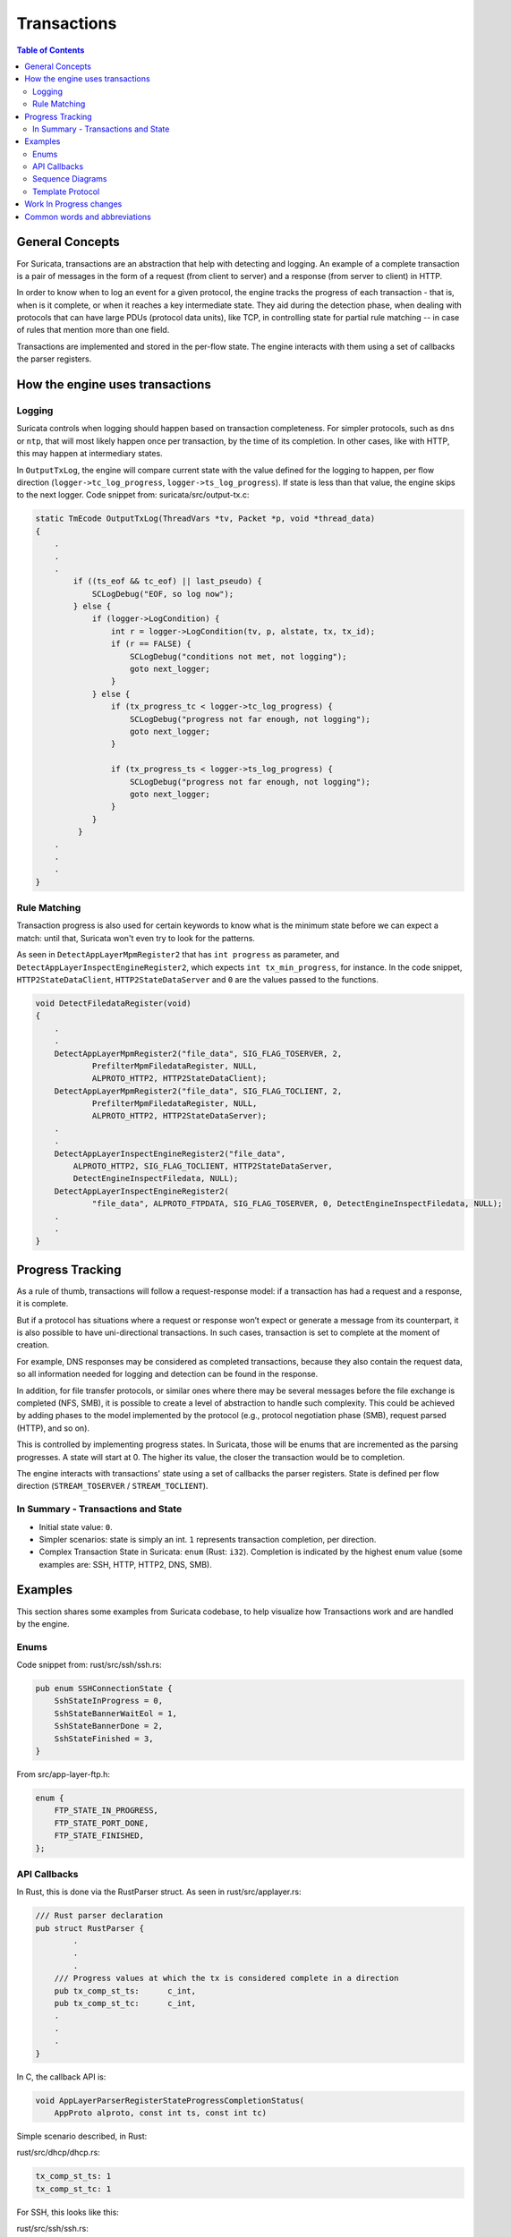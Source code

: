 ************
Transactions
************

.. contents:: Table of Contents

General Concepts
================

For Suricata, transactions are an abstraction that help with detecting and logging. An example of a complete transaction is
a pair of messages in the form of a request (from client to server) and a response (from server to client) in HTTP.

In order to know when to log an event for a given protocol, the engine tracks the progress of each transaction - that
is, when is it complete, or when it reaches a key intermediate state. They aid during the detection phase,
when dealing with protocols that can have large PDUs (protocol data units), like TCP, in controlling state for partial rule matching -- in case of rules that mention more than one field.

Transactions are implemented and stored in the per-flow state. The engine interacts with them using a set of callbacks the parser registers.

How the engine uses transactions
================================

Logging
~~~~~~~

Suricata controls when logging should happen based on transaction completeness. For simpler protocols, such as ``dns``
or ``ntp``, that will most
likely happen once per transaction, by the time of its completion. In other cases, like with HTTP, this may happen at intermediary states.

In ``OutputTxLog``, the engine will compare current state with the value defined for the logging to happen, per flow
direction (``logger->tc_log_progress``, ``logger->ts_log_progress``). If state is less than that value, the engine skips to
the next logger. Code snippet from: suricata/src/output-tx.c:

.. code-block:: c

    static TmEcode OutputTxLog(ThreadVars *tv, Packet *p, void *thread_data)
    {
        .
        .
        .
            if ((ts_eof && tc_eof) || last_pseudo) {
                SCLogDebug("EOF, so log now");
            } else {
                if (logger->LogCondition) {
                    int r = logger->LogCondition(tv, p, alstate, tx, tx_id);
                    if (r == FALSE) {
                        SCLogDebug("conditions not met, not logging");
                        goto next_logger;
                    }
                } else {
                    if (tx_progress_tc < logger->tc_log_progress) {
                        SCLogDebug("progress not far enough, not logging");
                        goto next_logger;
                    }

                    if (tx_progress_ts < logger->ts_log_progress) {
                        SCLogDebug("progress not far enough, not logging");
                        goto next_logger;
                    }
                }
             }
        .
        .
        .
    }

Rule Matching
~~~~~~~~~~~~~

Transaction progress is also used for certain keywords to know what is the minimum state before we can expect a match: until that, Suricata won't even try to look for the patterns.

As seen in ``DetectAppLayerMpmRegister2`` that has ``int progress`` as parameter, and ``DetectAppLayerInspectEngineRegister2``, which expects ``int tx_min_progress``, for instance. In the code snippet,
``HTTP2StateDataClient``, ``HTTP2StateDataServer`` and ``0`` are the values passed to the functions.


.. code-block:: c

    void DetectFiledataRegister(void)
    {
        .
        .
        DetectAppLayerMpmRegister2("file_data", SIG_FLAG_TOSERVER, 2,
                PrefilterMpmFiledataRegister, NULL,
                ALPROTO_HTTP2, HTTP2StateDataClient);
        DetectAppLayerMpmRegister2("file_data", SIG_FLAG_TOCLIENT, 2,
                PrefilterMpmFiledataRegister, NULL,
                ALPROTO_HTTP2, HTTP2StateDataServer);
        .
        .
        DetectAppLayerInspectEngineRegister2("file_data",
            ALPROTO_HTTP2, SIG_FLAG_TOCLIENT, HTTP2StateDataServer,
            DetectEngineInspectFiledata, NULL);
        DetectAppLayerInspectEngineRegister2(
                "file_data", ALPROTO_FTPDATA, SIG_FLAG_TOSERVER, 0, DetectEngineInspectFiledata, NULL);
        .
        .
    }

Progress Tracking
=================

As a rule of thumb, transactions will follow a request-response model: if a transaction has had a request and a response, it is complete.

But if a protocol has situations where a request or response won’t expect or generate a message from its counterpart,
it is also possible to have uni-directional transactions. In such cases, transaction is set to complete at the moment of
creation.

For example, DNS responses may be considered as completed transactions, because they also contain the request data, so
all information needed for logging and detection can be found in the response.

In addition, for file transfer protocols, or similar ones where there may be several messages before the file exchange
is completed (NFS, SMB), it is possible to create a level of abstraction to handle such complexity. This could be achieved by adding phases to the model implemented by the protocol (e.g., protocol negotiation phase (SMB), request parsed (HTTP), and so on).

This is controlled by implementing progress states. In Suricata, those will be enums that are incremented as the parsing
progresses. A state will start at 0. The higher its value, the closer the transaction would be to completion.

The engine interacts with transactions' state using a set of callbacks the parser registers. State is defined per flow direction (``STREAM_TOSERVER`` / ``STREAM_TOCLIENT``).

In Summary - Transactions and State
~~~~~~~~~~~~~~~~~~~~~~~~~~~~~~~~~~~

- Initial state value: ``0``.
- Simpler scenarios: state is simply an int.  ``1`` represents transaction completion, per direction.
- Complex Transaction State in Suricata: ``enum`` (Rust: ``i32``). Completion is indicated by the highest enum value (some examples are: SSH, HTTP, HTTP2, DNS, SMB).

Examples
========

This section shares some examples from Suricata codebase, to help visualize how Transactions work and are handled by the engine.

Enums
~~~~~

Code snippet from: rust/src/ssh/ssh.rs:

.. code-block:: rust

    pub enum SSHConnectionState {
        SshStateInProgress = 0,
        SshStateBannerWaitEol = 1,
        SshStateBannerDone = 2,
        SshStateFinished = 3,
    }

From src/app-layer-ftp.h:

.. code-block:: c

    enum {
        FTP_STATE_IN_PROGRESS,
        FTP_STATE_PORT_DONE,
        FTP_STATE_FINISHED,
    };

API Callbacks
~~~~~~~~~~~~~

In Rust, this is done via the RustParser struct. As seen in rust/src/applayer.rs:

.. code-block:: rust

    /// Rust parser declaration
    pub struct RustParser {
            .
            .
            .
        /// Progress values at which the tx is considered complete in a direction
        pub tx_comp_st_ts:      c_int,
        pub tx_comp_st_tc:      c_int,
        .
        .
        .
    }

In C, the callback API is:

.. code-block:: c

    void AppLayerParserRegisterStateProgressCompletionStatus(
        AppProto alproto, const int ts, const int tc)

Simple scenario described, in Rust:

rust/src/dhcp/dhcp.rs:

.. code-block:: rust

    tx_comp_st_ts: 1
    tx_comp_st_tc: 1

For SSH, this looks like this:

rust/src/ssh/ssh.rs:

.. code-block:: rust

    tx_comp_st_ts: SSHConnectionState::SshStateFinished as i32,
    tx_comp_st_tc: SSHConnectionState::SshStateFinished as i32,

In C, callback usage would be as follows:

src/app-layer-dcerpc.c:

.. code-block:: c

    AppLayerParserRegisterStateProgressCompletionStatus(ALPROTO_DCERPC, 1, 1);

src/app-layer-ftp.c:

.. code-block:: c

    AppLayerParserRegisterStateProgressCompletionStatus(
        ALPROTO_FTP, FTP_STATE_FINISHED, FTP_STATE_FINISHED);

Sequence Diagrams
~~~~~~~~~~~~~~~~~

A DNS transaction in Suricata can be considered unidirectional:

.. image:: img/DnsUnidirectionalTransactions.png
  :width: 600
  :alt: A sequence diagram with two entities, Client and Server, with an arrow going from the Client to the Server, labeled "DNS Request". After that, there is a dotted line labeled "Transaction Completed".

An HTTP2 transaction is an example of a bidirectional transaction, in Suricata (note that transactions in HTTP2 may
overlap, scenario not shown in this Sequence Diagram):

.. TODO add another example for overlapping HTTP2 transaction

.. image:: img/HTTP2BidirectionalTransaction.png
  :width: 600
  :alt: A sequence diagram with two entities, Client and Server, with an arrow going from the Client to the Server labeled "Request" and below that an arrow going from Server to Client labeled "Response". Below those arrows, a dotted line indicates that the transaction is completed.

A TLS Handshake is a more complex example, where several messages are exchanged before the transaction is considered completed:

.. image:: img/TlsHandshake.png
  :width: 600
  :alt: A sequence diagram with two entities, Client and Server, with an arrow going from the Client to the Server labeled "ClientHello" and below that an arrow going from Server to Client labeled "ServerHello". Below those arrows, several more follow from Server to Client and vice-versa, before a dotted line indicates that the transaction is finally completed.

Template Protocol
~~~~~~~~~~~~~~~~~

Suricata has a template protocol for educational purposes, which has simple bidirectional transactions.

A completed transaction for the template looks like this:

.. image:: img/TemplateTransaction.png
  :width: 600
  :alt: A sequence diagram with two entities, Client and Server, with an arrow going from the Client to the Server, labeled "Request". An arrow below that first one goes from Server to Client.

Following are the functions that check whether a transaction is considered completed, for the Template Protocol. Those are called by the Suricata API. Similar functions exist for each protocol, and may present implementation differences, based on what is considered a transaction for that given protocol.

In C:

.. code-block:: c

    static int TemplateGetStateProgress(void *txv, uint8_t direction)
    {
        TemplateTransaction *tx = txv;

        SCLogNotice("Transaction progress requested for tx ID %"PRIu64
            ", direction=0x%02x", tx->tx_id, direction);

        if (direction & STREAM_TOCLIENT && tx->response_done) {
            return 1;
        }
        else if (direction & STREAM_TOSERVER) {
            /* For the template, just the existence of the transaction means the
             * request is done. */
            return 1;
        }

        return 0;
    }

And in Rust:

.. code-block:: rust

    pub extern "C" fn rs_template_tx_get_alstate_progress(
        tx: *mut std::os::raw::c_void,
        _direction: u8,
    ) -> std::os::raw::c_int {
        let tx = cast_pointer!(tx, TemplateTransaction);

        // Transaction is done if we have a response.
        if tx.response.is_some() {
            return 1;
        }
        return 0;
    }

Work In Progress changes
========================

Currently we are working to have files be part of the transaction instead of the per-flow state, as seen in https://redmine.openinfosecfoundation.org/issues/4444.

Another work in progress is to limit the number of transactions per flow, to prevent Denial of Service (DoS) by quadratic complexity - a type of attack that may happen to protocols which can have multiple transactions at the same time - such as HTTP2 so-called streams (see  https://redmine.openinfosecfoundation.org/issues/4530).

Common words and abbreviations
==============================

- al, applayer: application layer
- alproto: application layer protocol
- alstate: application layer state
- engine: refers to Suricata core detection logic
- flow: a bidirectional flow of packets with the same 5-tuple elements (protocol, source ip, destination ip, source port, destination port. Vlans can be added as well)
- PDU: Protocol Data Unit
- rs: rust
- tc: to client
- ts: to server
- tx: transaction
